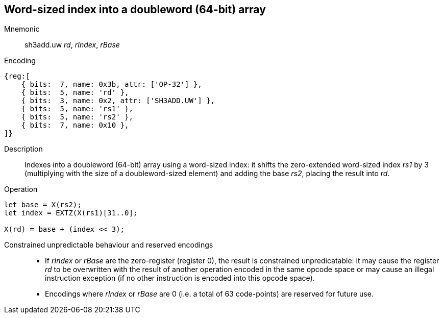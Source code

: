 == Word-sized index into a doubleword (64-bit) array

Mnemonic::
sh3add.uw _rd_, _rIndex_, _rBase_

Encoding::
[wavedrom]
....
{reg:[
    { bits:  7, name: 0x3b, attr: ['OP-32'] },
    { bits:  5, name: 'rd' },
    { bits:  3, name: 0x2, attr: ['SH3ADD.UW'] },
    { bits:  5, name: 'rs1' },
    { bits:  5, name: 'rs2' },
    { bits:  7, name: 0x10 },
]}
....

Description::
Indexes into a doubleword (64-bit) array using a word-sized index: it
shifts the zero-extended word-sized index _rs1_ by 3 (multiplying with
the size of a doubleword-sized element) and adding the base _rs2_,
placing the result into _rd_.

Operation::
[source,sail]
--
let base = X(rs2);
let index = EXTZ(X(rs1)[31..0];

X(rd) = base + (index << 3);
--

Constrained unpredictable behaviour and reserved encodings::
 * If _rIndex_ or _rBase_ are the zero-register (register 0), the
   result is constrained unpredicatable: it may cause the register
   _rd_ to be overwritten with the result of another operation encoded
   in the same opcode space or may cause an illegal instruction
   exception (if no other instruction is encoded into this opcode
   space).
 * Encodings where _rIndex_ or _rBase_ are 0 (i.e. a total of 63
   code-points) are reserved for future use.
